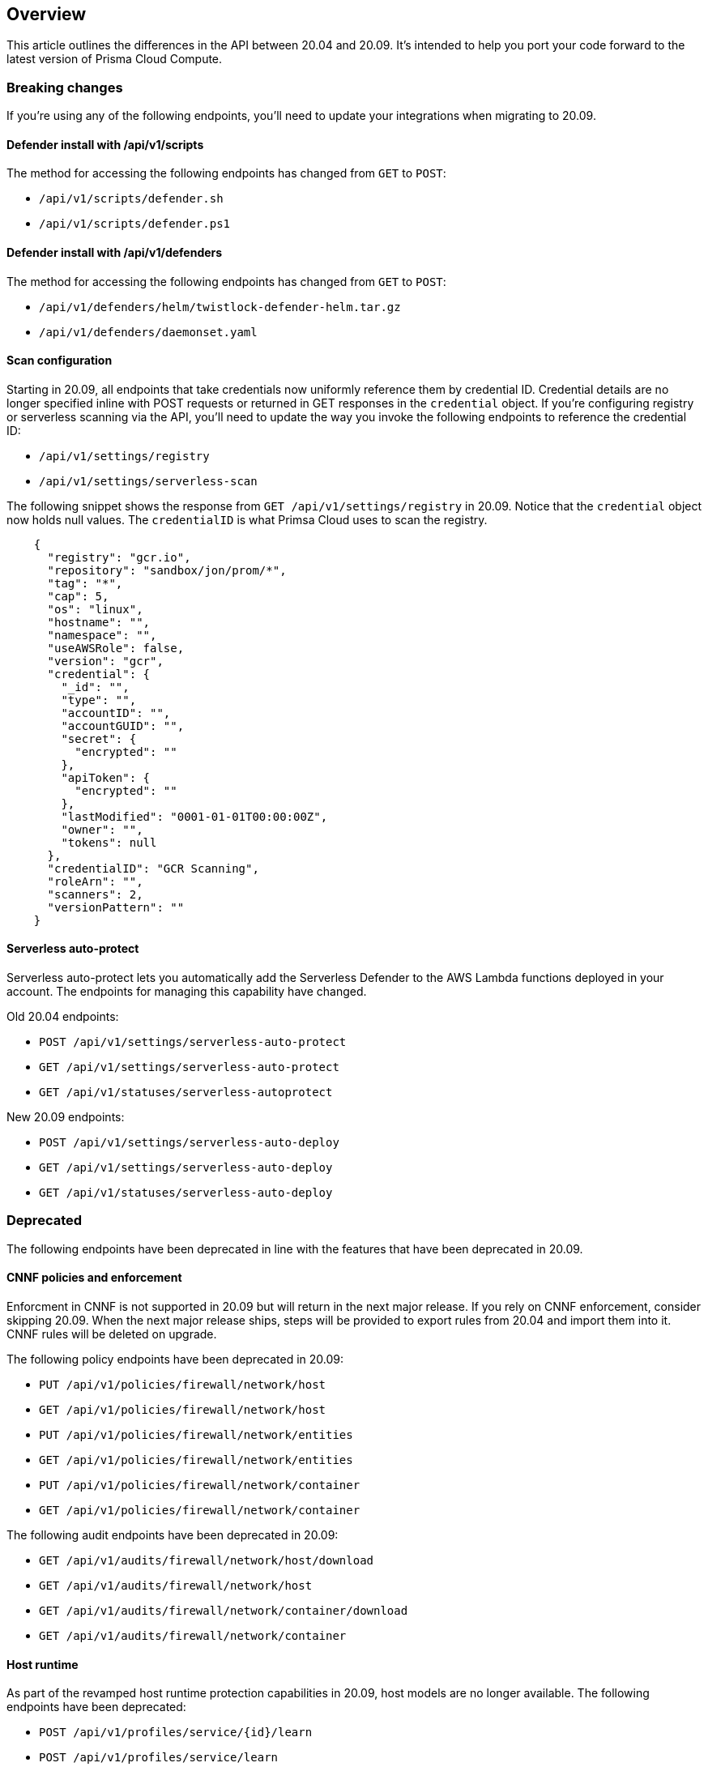 == Overview

This article outlines the differences in the API between 20.04 and 20.09.
It's intended to help you port your code forward to the latest version of Prisma Cloud Compute.


=== Breaking changes

If you're using any of the following endpoints, you'll need to update your integrations when migrating to 20.09.


==== Defender install with /api/v1/scripts

The method for accessing the following endpoints has changed from `GET` to `POST`:

* `/api/v1/scripts/defender.sh`
* `/api/v1/scripts/defender.ps1`


==== Defender install with /api/v1/defenders

The method for accessing the following endpoints has changed from `GET` to `POST`:

* `/api/v1/defenders/helm/twistlock-defender-helm.tar.gz`
* `/api/v1/defenders/daemonset.yaml`


==== Scan configuration

Starting in 20.09, all endpoints that take credentials now uniformly reference them by credential ID.
Credential details are no longer specified inline with POST requests or returned in GET responses in the `credential` object.
If you're configuring registry or serverless scanning via the API, you'll need to update the way you invoke the following endpoints to reference the credential ID:

* `/api/v1/settings/registry`
* `/api/v1/settings/serverless-scan`

The following snippet shows the response from `GET /api/v1/settings/registry` in 20.09.
Notice that the `credential` object now holds null values.
The `credentialID` is what Primsa Cloud uses to scan the registry.

----
    {
      "registry": "gcr.io",
      "repository": "sandbox/jon/prom/*",
      "tag": "*",
      "cap": 5,
      "os": "linux",
      "hostname": "",
      "namespace": "",
      "useAWSRole": false,
      "version": "gcr",
      "credential": {
        "_id": "",
        "type": "",
        "accountID": "",
        "accountGUID": "",
        "secret": {
          "encrypted": ""
        },
        "apiToken": {
          "encrypted": ""
        },
        "lastModified": "0001-01-01T00:00:00Z",
        "owner": "",
        "tokens": null
      },
      "credentialID": "GCR Scanning",
      "roleArn": "",
      "scanners": 2,
      "versionPattern": ""
    }
----


==== Serverless auto-protect

Serverless auto-protect lets you automatically add the Serverless Defender to the AWS Lambda functions deployed in your account.
The endpoints for managing this capability have changed.

Old 20.04 endpoints:

* `POST /api/v1/settings/serverless-auto-protect`
* `GET /api/v1/settings/serverless-auto-protect`
* `GET /api/v1/statuses/serverless-autoprotect`

New 20.09 endpoints:

* `POST /api/v1/settings/serverless-auto-deploy`
* `GET /api/v1/settings/serverless-auto-deploy`
* `GET /api/v1/statuses/serverless-auto-deploy`


=== Deprecated

The following endpoints have been deprecated in line with the features that have been deprecated in 20.09.


==== CNNF policies and enforcement

Enforcment in CNNF is not supported in 20.09 but will return in the next major release.
If you rely on CNNF enforcement, consider skipping 20.09.
When the next major release ships, steps will be provided to export rules from 20.04 and import them into it.
CNNF rules will be deleted on upgrade.

The following policy endpoints have been deprecated in 20.09:

* `PUT /api/v1/policies/firewall/network/host`
* `GET /api/v1/policies/firewall/network/host`
* `PUT /api/v1/policies/firewall/network/entities`
* `GET /api/v1/policies/firewall/network/entities`
* `PUT /api/v1/policies/firewall/network/container`
* `GET /api/v1/policies/firewall/network/container`

The following audit endpoints have been deprecated in 20.09:

* `GET /api/v1/audits/firewall/network/host/download`
* `GET /api/v1/audits/firewall/network/host`
* `GET /api/v1/audits/firewall/network/container/download`
* `GET /api/v1/audits/firewall/network/container`


==== Host runtime

As part of the revamped host runtime protection capabilities in 20.09, host models are no longer available.
The following endpoints have been deprecated:

* `POST /api/v1/profiles/service/{id}/learn`
* `POST /api/v1/profiles/service/learn`
* `GET /api/v1/profiles/service/names`
* `GET /api/v1/profiles/service/download`
* `GET /api/v1/profiles/service`
* `GET /api/v1/profiles/host/{id}/rule`
* `GET /api/v1/static/capabilities`


==== High Availability

Prisma Cloud High Availability (HA) has been deprecated this release.
For your HA needs, use a container orchestrator, such as Kubernetes, to run and manage the Console container.

The following endpoints have been deprecated:

* `POST /api/v1/high-availability/{id}`
* `POST /api/v1/high-availability`
* `GET /api/v1/high-availability`


==== Radar

The following endpoints for Radar have been deprecated:

* `GET /api/v1/radar/host/export`
* `GET /api/v1/radar/container/export`
* `GET /api/v1/radar/container/filters`
* `DELETE /api/v1/radar/host`
* `DELETE /api/v1/radar/container`


==== Misc

Other endpoints that have been deprecated:

* `GET /api/v1/containers/labels`
* `DELETE /api/v1/audits/access`
